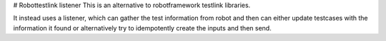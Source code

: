 # Robottestlink listener
This is an alternative to robotframework testlink libraries.

It instead uses a listener, which can gather the test information from
robot and then can either update testcases with the information it
found or alternatively try to idempotently create the inputs and
then send.


